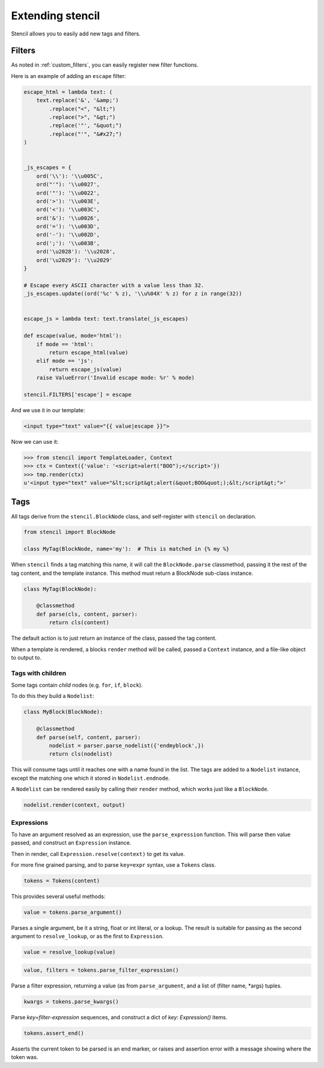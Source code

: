 =================
Extending stencil
=================

Stencil allows you to easily add new tags and filters.

Filters
=======

As noted in :ref:`custom_filters`, you can easily register new filter
functions.

Here is an example of adding an ``escape`` filter:

.. code-block:: python

    escape_html = lambda text: (
        text.replace('&', '&amp;')
            .replace("<", "&lt;")
            .replace(">", "&gt;")
            .replace('"', "&quot;")
            .replace("'", "&#x27;")
    )


    _js_escapes = {
        ord('\\'): '\\u005C',
        ord("'"): '\\u0027',
        ord('"'): '\\u0022',
        ord('>'): '\\u003E',
        ord('<'): '\\u003C',
        ord('&'): '\\u0026',
        ord('='): '\\u003D',
        ord('-'): '\\u002D',
        ord(';'): '\\u003B',
        ord('\u2028'): '\\u2028',
        ord('\u2029'): '\\u2029'
    }

    # Escape every ASCII character with a value less than 32.
    _js_escapes.update((ord('%c' % z), '\\u%04X' % z) for z in range(32))


    escape_js = lambda text: text.translate(_js_escapes)

    def escape(value, mode='html'):
        if mode == 'html':
            return escape_html(value)
        elif mode == 'js':
            return escape_js(value)
        raise ValueError('Invalid escape mode: %r' % mode)

    stencil.FILTERS['escape'] = escape

And we use it in our template:

.. code-block:: html

   <input type="text" value="{{ value|escape }}">

Now we can use it:

.. code-block:: python

   >>> from stencil import TemplateLoader, Context
   >>> ctx = Context({'value': '<script>alert("BOO");</script>'})
   >>> tmp.render(ctx)
   u'<input type="text" value="&lt;script&gt;alert(&quot;BOO&quot;);&lt;/script&gt;">'


.. _extending_tags:

Tags
====

All tags derive from the ``stencil.BlockNode`` class, and self-register with
``stencil`` on declaration.

.. code-block:: python

    from stencil import BlockNode

    class MyTag(BlockNode, name='my'):  # This is matched in {% my %}

When ``stencil`` finds a tag matching this name, it will call the
``BlockNode.parse`` classmethod, passing it the rest of the tag content, and
the template instance.  This method must return a BlockNode sub-class instance.

.. code-block:: python

   class MyTag(BlockNode):

       @classmethod
       def parse(cls, content, parser):
           return cls(content)

The default action is to just return an instance of the class, passed the tag
content.

When a template is rendered, a blocks ``render`` method will be called, passed
a ``Context`` instance, and a file-like object to output to.

Tags with children
------------------

Some tags contain `child` nodes (e.g. ``for``, ``if``, ``block``).

To do this they build a ``Nodelist``:

.. code-block:: python

    class MyBlock(BlockNode):

        @classmethod
        def parse(self, content, parser):
            nodelist = parser.parse_nodelist({'endmyblock',})
            return cls(nodelist)

This will consume tags until it reaches one with a name found in the list. The
tags are added to a ``Nodelist`` instance, except the matching one which it
stored in ``Nodelist.endnode``.

A ``Nodelist`` can be rendered easily by calling their ``render`` method, which
works just like a ``BlockNode``.

.. code-block:: python

   nodelist.render(context, output)

Expressions
-----------

To have an argument resolved as an expression, use the ``parse_expression``
function.  This will parse then value passed, and construct an ``Expression``
instance.

Then in render, call ``Expression.resolve(context)`` to get its value.

For more fine grained parsing, and to parse ``key=expr`` syntax, use a
``Tokens`` class.

.. code-block:: python

   tokens = Tokens(content)

This provides several useful methods:

.. code-block:: python

   value = tokens.parse_argument()

Parses a single argument, be it a string, float or int literal, or a lookup.
The result is suitable for passing as the second argument to
``resolve_lookup``, or as the first to ``Expression``.

.. code-block:: python

    value = resolve_lookup(value)

.. code-block:: python

   value, filters = tokens.parse_filter_expression()

Parse a filter expression, returning a value (as from ``parse_argument``, and a
list of (filter name, \*args) tuples.

.. code-block:: python

   kwargs = tokens.parse_kwargs()

Parse `key=filter-expression` sequences, and construct a dict of
`key: Expression()` items.


.. code-block:: python

   tokens.assert_end()

Asserts the current token to be parsed is an end marker, or raises and
assertion error with a message showing where the token was.

